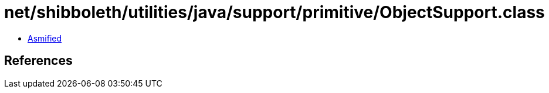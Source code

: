 = net/shibboleth/utilities/java/support/primitive/ObjectSupport.class

 - link:ObjectSupport-asmified.java[Asmified]

== References

